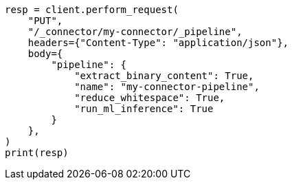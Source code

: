 // This file is autogenerated, DO NOT EDIT
// connector/apis/update-connector-pipeline-api.asciidoc:87

[source, python]
----
resp = client.perform_request(
    "PUT",
    "/_connector/my-connector/_pipeline",
    headers={"Content-Type": "application/json"},
    body={
        "pipeline": {
            "extract_binary_content": True,
            "name": "my-connector-pipeline",
            "reduce_whitespace": True,
            "run_ml_inference": True
        }
    },
)
print(resp)
----
